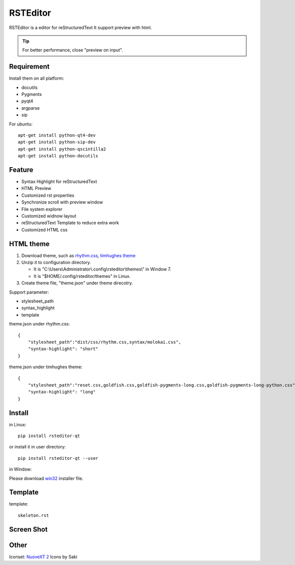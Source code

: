 =========
RSTEditor
=========
|version| |download|

RSTEditor is a editor for reStructuredText It support preview with html.

.. tip::

   For better performance, close "preview on input".

Requirement
===========
Install them on all platform:

+ docutils
+ Pygments
+ pyqt4
+ argparse
+ sip

For ubuntu::

    apt-get install python-qt4-dev
    apt-get install python-sip-dev
    apt-get install python-qscintilla2
    apt-get install python-docutils

Feature
=======
+ Syntax Highlight for reStructuredText
+ HTML Preview
+ Customized rst properties
+ Synchronize scroll with preview window
+ File system explorer
+ Customized widnow layout
+ reStructuredText Template to reduce extra work
+ Customized HTML css

HTML theme
===========
#. Download theme, such as rhythm.css_, `timhughes theme`_

#. Unzip it to configuration directory.

   + It is "C:\\Users\\Administrator\\.config\\rsteditor\\themes\\" in Window 7.
   + It is "$HOME/.config/rsteditor/themes" in Linux.

#. Create theme file, "theme.json" under theme direcotry.

Support parameter:

+ stylesheet_path
+ syntax_highlight
+ template

theme.json under rhythm.css::

    {
        "stylesheet_path":"dist/css/rhythm.css,syntax/molokai.css",
        "syntax-highlight": "short"
    }

theme.json under timhughes theme::

    {
        "stylesheet_path":"reset.css,goldfish.css,goldfish-pygments-long.css,goldfish-pygments-long-python.css",
        "syntax-highlight": "long"
    }

.. _rhythm.css: https://github.com/Rykka/rhythm.css/archive/master.zip
.. _`timhughes theme`: https://bitbucket.org/timhughes/restructuredtext-theme/get/0de88230f44a.zip

Install
=======
in Linux::

    pip install rsteditor-qt

or install it in user directory::

    pip install rsteditor-qt --user

in Window:

Please download win32_ installer file.

.. _win32: https://sourceforge.net/projects/rsteditor/files/latest/download?source=files

Template
========
template::

    skeleton.rst

Screen Shot
===========
.. image:: screenshot.png

.. |version| image:: https://img.shields.io/pypi/v/rsteditor.png
   :target: https://pypi.python.org/pypi/rsteditor
   :alt: Version

.. |download| image:: https://img.shields.io/pypi/dm/rsteditor.png
   :target: https://pypi.python.org/pypi/rsteditor
   :alt: Downloads

Other
======
Iconset: `NuoveXT 2`_ Icons by Saki


.. _`NuoveXT 2`: http://www.iconarchive.com/show/nuoveXT-2-icons-by-saki.2.html
